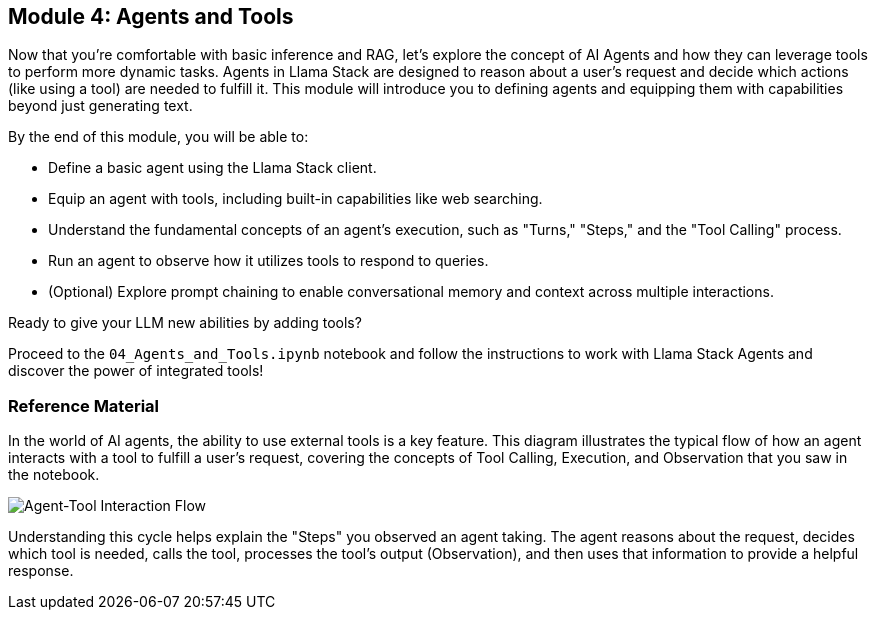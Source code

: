 == Module 4: Agents and Tools

Now that you're comfortable with basic inference and RAG, let's explore the concept of AI Agents and how they can leverage tools to perform more dynamic tasks. Agents in Llama Stack are designed to reason about a user's request and decide which actions (like using a tool) are needed to fulfill it. This module will introduce you to defining agents and equipping them with capabilities beyond just generating text.

By the end of this module, you will be able to:

* Define a basic agent using the Llama Stack client.
* Equip an agent with tools, including built-in capabilities like web searching.
* Understand the fundamental concepts of an agent's execution, such as "Turns," "Steps," and the "Tool Calling" process.
* Run an agent to observe how it utilizes tools to respond to queries.
* (Optional) Explore prompt chaining to enable conversational memory and context across multiple interactions.

Ready to give your LLM new abilities by adding tools?

Proceed to the `04_Agents_and_Tools.ipynb` notebook and follow the instructions to work with Llama Stack Agents and discover the power of integrated tools!


=== Reference Material

In the world of AI agents, the ability to use external tools is a key feature. This diagram illustrates the typical flow of how an agent interacts with a tool to fulfill a user's request, covering the concepts of Tool Calling, Execution, and Observation that you saw in the notebook.

image::assets/agent_tool_flow.png[Agent-Tool Interaction Flow]

Understanding this cycle helps explain the "Steps" you observed an agent taking. The agent reasons about the request, decides which tool is needed, calls the tool, processes the tool's output (Observation), and then uses that information to provide a helpful response.